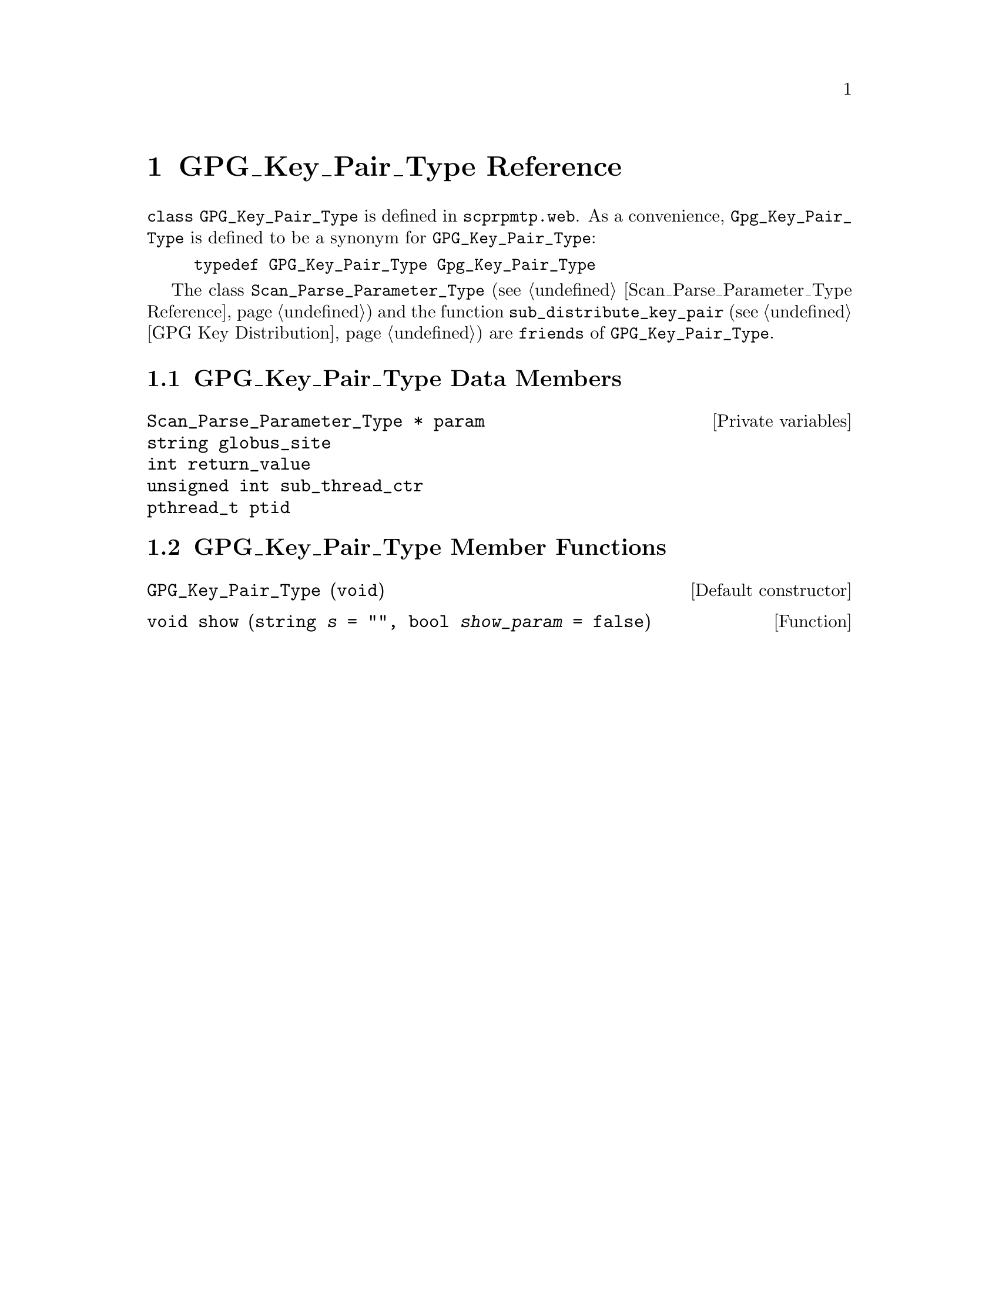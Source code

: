 @c gpgkptp.texi
@c Created by Laurence D. Finston (LDF) Fri Jan 27 09:07:44 CET 2012

@c This file is part of the Optinum Grid Installer User and Reference Manual.

@c Copyright (C) 2012 Gesellschaft fuer wissenschaftliche Datenverarbeitung mbh Goettingen
@c All rights reserved

@c Author:  Laurence D. Finston (LDF)

@c $Id: gpgkptp.texi 8331 2012-05-24 09:05:48Z finston $

@c * (1) GPG_Key_Pair_Type Reference

@node GPG_Key_Pair_Type Reference, Session_Data_Type Reference, Parser Function Reference, Top
@chapter GPG_Key_Pair_Type Reference

@tindex GPG_Key_Pair_Type, class 
@tindex class GPG_Key_Pair_Type
@c
@code{class GPG_Key_Pair_Type} is defined in
@file{scprpmtp.web}.
As a convenience, @code{Gpg_Key_Pair_Type} is defined to be a synonym for @code{GPG_Key_Pair_Type}:

@example
@code{typedef GPG_Key_Pair_Type Gpg_Key_Pair_Type}
@end example

@cindex friend
@tindex Scan_Parse_Parameter_Type, class
@tindex class Scan_Parse_Parameter_Type
@findex sub_distribute_key_pair
@c
The class @code{Scan_Parse_Parameter_Type} 
(@pxref{Scan_Parse_Parameter_Type Reference}) 
and the function 
@code{sub_distribute_key_pair} (@pxref{GPG Key Distribution})
are @code{friends} of @code{GPG_Key_Pair_Type}.

@menu
* GPG_Key_Pair_Type Data Members::
* GPG_Key_Pair_Type Member Functions::
@end menu

@c ** (2) GPG_Key_Pair_Type Data Members

@node GPG_Key_Pair_Type Data Members, GPG_Key_Pair_Type Member Functions, , GPG_Key_Pair_Type Reference
@comment  node-name,  next,  previous,  up

@section GPG_Key_Pair_Type Data Members

@vindex GPG_Key_Pair_Type::param
@vindex param
@c
@vindex param (GPG_Key_Pair_Type)
@c
@c
@deftypevr  {Private variables} {Scan_Parse_Parameter_Type *} param
@deftypevrx {} string globus_site
@deftypevrx {} int return_value
@deftypevrx {} {unsigned int} sub_thread_ctr
@deftypevrx {} pthread_t ptid
@end deftypevr

@c ** (2) GPG_Key_Pair_Type Member Functions

@node GPG_Key_Pair_Type Member Functions, , GPG_Key_Pair_Type Data Members, GPG_Key_Pair_Type Reference

@section GPG_Key_Pair_Type Member Functions

@findex GPG_Key_Pair_Type::GPG_Key_Pair_Type
@deftypefn {Default constructor} {} GPG_Key_Pair_Type (void)
@end deftypefn

@findex GPG_Key_Pair_Type::show
@deftypefun void show (string {@var{s} = ""}, bool {@var{show_param} = false})
@end deftypefun


@c * (1) Local Variables for Emacs

@c Local Variables:
@c mode:Texinfo
@c abbrev-mode:t
@c eval:(outline-minor-mode t)
@c outline-regexp:"@c *\\*+"
@c eval:(set (make-local-variable 'run-texi2dvi-on-file) "installer.texi")
@c End:
